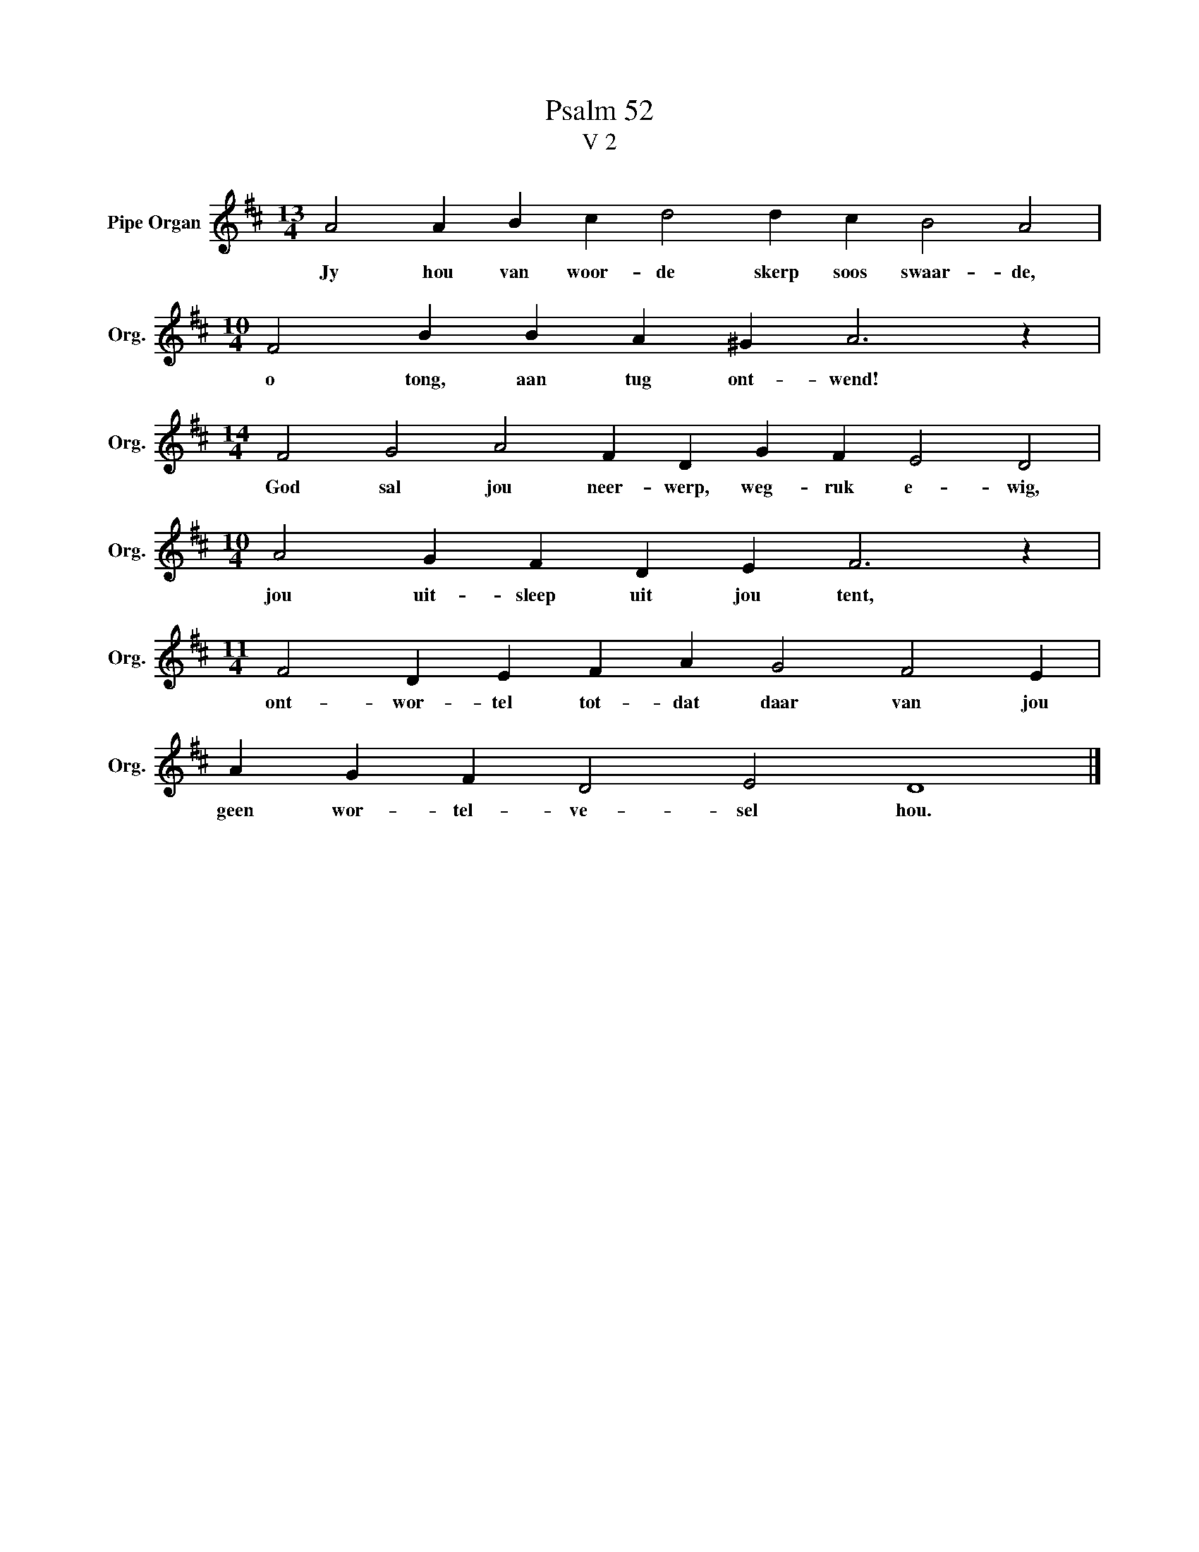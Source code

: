 X:1
T:Psalm 52
T:V 2
L:1/4
M:13/4
I:linebreak $
K:D
V:1 treble nm="Pipe Organ" snm="Org."
V:1
 A2 A B c d2 d c B2 A2 |$[M:10/4] F2 B B A ^G A3 z |$[M:14/4] F2 G2 A2 F D G F E2 D2 |$ %3
w: Jy hou van woor- de skerp soos swaar- de,|o tong, aan tug ont- wend!|God sal jou neer- werp, weg- ruk e- wig,|
[M:10/4] A2 G F D E F3 z |$[M:11/4] F2 D E F A G2 F2 E |$ A G F D2 E2 D4 |] %6
w: jou uit- sleep uit jou tent,|ont- wor- tel tot- dat daar van jou|geen wor- tel- ve- sel hou.|


